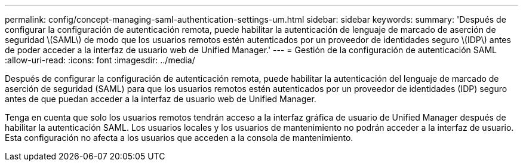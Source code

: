 ---
permalink: config/concept-managing-saml-authentication-settings-um.html 
sidebar: sidebar 
keywords:  
summary: 'Después de configurar la configuración de autenticación remota, puede habilitar la autenticación de lenguaje de marcado de aserción de seguridad \(SAML\) de modo que los usuarios remotos estén autenticados por un proveedor de identidades seguro \(IDP\) antes de poder acceder a la interfaz de usuario web de Unified Manager.' 
---
= Gestión de la configuración de autenticación SAML
:allow-uri-read: 
:icons: font
:imagesdir: ../media/


[role="lead"]
Después de configurar la configuración de autenticación remota, puede habilitar la autenticación del lenguaje de marcado de aserción de seguridad (SAML) para que los usuarios remotos estén autenticados por un proveedor de identidades (IDP) seguro antes de que puedan acceder a la interfaz de usuario web de Unified Manager.

Tenga en cuenta que solo los usuarios remotos tendrán acceso a la interfaz gráfica de usuario de Unified Manager después de habilitar la autenticación SAML. Los usuarios locales y los usuarios de mantenimiento no podrán acceder a la interfaz de usuario. Esta configuración no afecta a los usuarios que acceden a la consola de mantenimiento.
